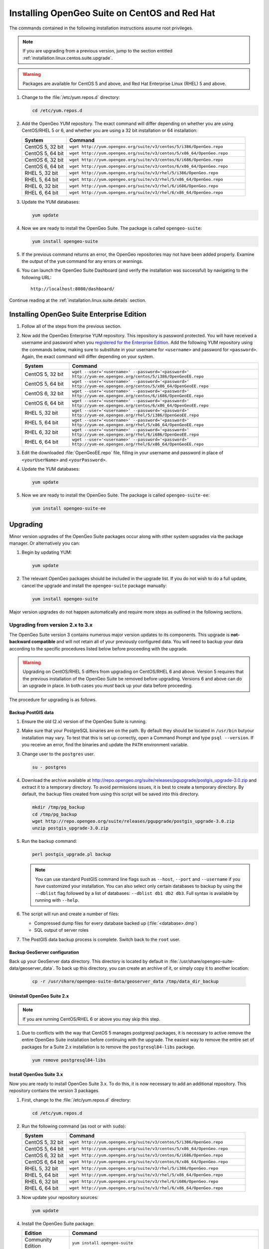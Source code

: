 .. _installation.linux.centos.suite:

Installing OpenGeo Suite on CentOS and Red Hat
==============================================

The commands contained in the following installation instructions assume root privileges. 

.. note:: If you are upgrading from a previous version, jump to the section entitled :ref:`installation.linux.centos.suite.upgrade`.

.. warning:: Packages are available for CentOS 5 and above, and Red Hat Enterprise Linux (RHEL) 5 and above.

#. Change to the :file:`/etc/yum.repos.d` directory:

   .. code-block:: bash

      cd /etc/yum.repos.d

#. Add the OpenGeo YUM repository.  The exact command will differ depending on whether you are using CentOS/RHEL 5 or 6, and whether you are using a 32 bit installation or 64 installation:

   .. list-table::
      :widths: 20 80
      :header-rows: 1

      * - System
        - Command
      * - CentOS 5, 32 bit
        - ``wget http://yum.opengeo.org/suite/v3/centos/5/i386/OpenGeo.repo``
      * - CentOS 5, 64 bit
        - ``wget http://yum.opengeo.org/suite/v3/centos/5/x86_64/OpenGeo.repo``
      * - CentOS 6, 32 bit
        - ``wget http://yum.opengeo.org/suite/v3/centos/6/i686/OpenGeo.repo``
      * - CentOS 6, 64 bit
        - ``wget http://yum.opengeo.org/suite/v3/centos/6/x86_64/OpenGeo.repo``
      * - RHEL 5, 32 bit
        - ``wget http://yum.opengeo.org/suite/v3/rhel/5/i386/OpenGeo.repo``
      * - RHEL 5, 64 bit
        - ``wget http://yum.opengeo.org/suite/v3/rhel/5/x86_64/OpenGeo.repo``
      * - RHEL 6, 32 bit
        - ``wget http://yum.opengeo.org/suite/v3/rhel/6/i686/OpenGeo.repo``
      * - RHEL 6, 64 bit
        - ``wget http://yum.opengeo.org/suite/v3/rhel/6/x86_64/OpenGeo.repo``

#. Update the YUM databases:

   .. code-block:: bash

      yum update

#. Now we are ready to install the OpenGeo Suite.  The package is called ``opengeo-suite``:

   .. code-block:: bash

      yum install opengeo-suite

#. If the previous command returns an error, the OpenGeo repositories may not have been added properly. Examine the output of the ``yum`` command for any errors or warnings.

#. You can launch the OpenGeo Suite Dashboard (and verify the installation was successful) by navigating to the following URL::

      http://localhost:8080/dashboard/

Continue reading at the :ref:`installation.linux.suite.details` section.

.. _installation.linux.ubuntu.suite.ee:

Installing OpenGeo Suite Enterprise Edition
-------------------------------------------

#. Follow all of the steps from the previous section.

#. Now add the OpenGeo Enterprise YUM repository.  This repository is password protected.  You will have received a username and password when you `registered for the Enterprise Edition <http://opengeo.org/products/suite/register/>`_.  Add the following YUM repository using the commands below, making sure to substitute in your username for ``<username>`` and password for ``<password>``.  Again, the exact command will differ depending on your system.

   .. list-table::
      :widths: 20 80
      :header-rows: 1

      * - System
        - Command
      * - CentOS 5, 32 bit
        - ``wget --user='<username>' --password='<password>' http://yum-ee.opengeo.org/centos/5/i386/OpenGeoEE.repo``
      * - CentOS 5, 64 bit
        - ``wget --user='<username>' --password='<password>' http://yum-ee.opengeo.org/centos/5/x86_64/OpenGeoEE.repo``
      * - CentOS 6, 32 bit
        - ``wget --user='<username>' --password='<password>' http://yum-ee.opengeo.org/centos/6/i686/OpenGeoEE.repo``
      * - CentOS 6, 64 bit
        - ``wget --user='<username>' --password='<password>' http://yum-ee.opengeo.org/centos/6/x86_64/OpenGeoEE.repo``
      * - RHEL 5, 32 bit
        - ``wget --user='<username>' --password='<password>' http://yum-ee.opengeo.org/rhel/5/i386/OpenGeoEE.repo``
      * - RHEL 5, 64 bit
        - ``wget --user='<username>' --password='<password>' http://yum-ee.opengeo.org/rhel/5/x86_64/OpenGeoEE.repo``
      * - RHEL 6, 32 bit
        - ``wget --user='<username>' --password='<password>' http://yum-ee.opengeo.org/rhel/6/i686/OpenGeoEE.repo``
      * - RHEL 6, 64 bit
        - ``wget --user='<username>' --password='<password>' http://yum-ee.opengeo.org/rhel/6/x86_64/OpenGeoEE.repo``

#. Edit the downloaded :file:`OpenGeoEE.repo` file, filling in your username and password in place of ``<yourUserName>`` and ``<yourPassword>``.

#. Update the YUM databases:

   .. code-block:: bash

      yum update

#. Now we are ready to install the OpenGeo Suite.  The package is called ``opengeo-suite-ee``:

   .. code-block:: bash

      yum install opengeo-suite-ee

.. _installation.linux.centos.suite.upgrade:

Upgrading
---------

Minor version upgrades of the OpenGeo Suite packages occur along with other system upgrades via the package manager. Or alternatively you can:

#. Begin by updating YUM:

   .. code-block:: bash

      yum update

#. The relevant OpenGeo packages should be included in the upgrade list. If you do not wish to do a full update, cancel the upgrade and install the ``opengeo-suite`` package manually:

   .. code-block:: bash

      yum install opengeo-suite

Major version upgrades do not happen automatically and require more steps as outlined in the following sections.

.. _installation.linux.centos.suite.upgrade.v3:

Upgrading from version 2.x to 3.x
~~~~~~~~~~~~~~~~~~~~~~~~~~~~~~~~~

The OpenGeo Suite version 3 contains numerous major version updates to its components.  This upgrade is **not-backward compatible** and will not retain all of your previously configured data. You will need to backup your data according to the specific procedures listed below before proceeding with the upgrade. 

.. warning:: Upgrading on CentOS/RHEL 5 differs from upgrading on CentOS/RHEL 6 and above. Version 5 requires that the previous installation of the OpenGeo Suite be removed before upgrading. Versions 6 and above can do an upgrade in place. In both cases you *must* back up your data before proceeding. 

The procedure for upgrading is as follows.

Backup PostGIS data
^^^^^^^^^^^^^^^^^^^

#. Ensure the old (2.x) version of the OpenGeo Suite is running.
 
#. Make sure that your PostgreSQL binaries are on the path.  By default they should be located in ``/usr/bin`` butyour installation may vary.  To test that this is set up correctly, open a Command Prompt and type ``psql --version``.  If you receive an error, find the binaries and update the ``PATH`` environment variable.

#. Change user to the ``postgres`` user.

   .. code-block:: console
      
      su - postgres

#. Download the archive available at http://repo.opengeo.org/suite/releases/pgupgrade/postgis_upgrade-3.0.zip and extract it to a temporary directory.  To avoid permissions issues, it is best to create a temporary directory.  By default, the backup files created from using this script will be saved into this directory.

   .. code-block:: console

      mkdir /tmp/pg_backup
      cd /tmp/pg_backup
      wget http://repo.opengeo.org/suite/releases/pgupgrade/postgis_upgrade-3.0.zip
      unzip postgis_upgrade-3.0.zip

#. Run the backup command:

   .. code-block:: console

      perl postgis_upgrade.pl backup

   .. note:: You can use standard PostGIS command line flags such as ``--host``, ``--port`` and ``--username`` if you have customized your installation.  You can also select only certain databases to backup by using the ``--dblist`` flag followed by a list of databases:  ``--dblist db1 db2 db3``.  Full syntax is available by running with ``--help``.

#. The script will run and create a number of files:

   * Compressed dump files for every database backed up (:file:`<database>.dmp`)
   * SQL output of server roles

#. The PostGIS data backup process is complete.  Switch back to the ``root`` user.

Backup GeoServer configuration
^^^^^^^^^^^^^^^^^^^^^^^^^^^^^^

Back up your GeoServer data directory.  This directory is located by default in :file:`/usr/share/opengeo-suite-data/geoserver_data`.  To back up this directory, you can create an archive of it, or simply copy it to another location:

  .. code-block:: console

     cp -r /usr/share/opengeo-suite-data/geoserver_data /tmp/data_dir_backup

Uninstall OpenGeo Suite 2.x
^^^^^^^^^^^^^^^^^^^^^^^^^^^

.. note:: If you are running CentOS/RHEL 6 or above you may skip this step.

#. Due to conflicts with the way that CentOS 5 manages postgresql packages, it is necessary to active remove the entire OpenGeo Suite installation before continuing with the upgrade. The easiest way to remove the entire set of packages for a Suite 2.x installation is to remove the ``postgresql84-libs`` package.

   .. code-block:: console

      yum remove postgresql84-libs

Install OpenGeo Suite 3.x
^^^^^^^^^^^^^^^^^^^^^^^^^

Now you are ready to install OpenGeo Suite 3.x.  To do this, it is now necessary to add an additional repository.  This repository contains the version 3 packages.

#. First, change to the :file:`/etc/yum.repos.d` directory:

   .. code-block:: bash

      cd /etc/yum.repos.d

#. Run the following command (as root or with ``sudo``):

   .. list-table::
      :widths: 20 80
      :header-rows: 1

      * - System
        - Command
      * - CentOS 5, 32 bit
        - ``wget http://yum.opengeo.org/suite/v3/centos/5/i386/OpenGeo.repo``
      * - CentOS 5, 64 bit
        - ``wget http://yum.opengeo.org/suite/v3/centos/5/x86_64/OpenGeo.repo``
      * - CentOS 6, 32 bit
        - ``wget http://yum.opengeo.org/suite/v3/centos/6/i686/OpenGeo.repo``
      * - CentOS 6, 64 bit
        - ``wget http://yum.opengeo.org/suite/v3/centos/6/x86_64/OpenGeo.repo``
      * - RHEL 5, 32 bit
        - ``wget http://yum.opengeo.org/suite/v3/rhel/5/i386/OpenGeo.repo``
      * - RHEL 5, 64 bit
        - ``wget http://yum.opengeo.org/suite/v3/rhel/5/x86_64/OpenGeo.repo``
      * - RHEL 6, 32 bit
        - ``wget http://yum.opengeo.org/suite/v3/rhel/6/i686/OpenGeo.repo``
      * - RHEL 6, 64 bit
        - ``wget http://yum.opengeo.org/suite/v3/rhel/6/x86_64/OpenGeo.repo``

#. Now update your repository sources:

   .. code-block:: console

      yum update

#. Install the OpenGeo Suite package:

   .. list-table::
      :widths: 20 80
      :header-rows: 1

      * - Edition
        - Command
      * - Community Edition
        - ``yum install opengeo-suite``
      * - Enterprise Edition
        - ``yum install opengeo-suite-ee``


Restore PostGIS data
^^^^^^^^^^^^^^^^^^^^

#. Ensure the newly-upgraded OpenGeo Suite is running.

#. Change to the postgres user and restore your PostGIS data by running the script again:

   .. code-block:: console

      su - postgres
      cd /tmp/pg_backup
      perl postgis_upgrade.pl restore
      
   .. note:: As with the backup, standard PostGIS connection parameters may be used.  You can also select only certain databases to restore with the ``--dblist`` flag as detailed above.
   
#. Your databases and roles will be restored.  You can verify that the databases were created and data restored by running ``psql -l`` on the command line.

#. Switch back the ``root`` user.
   
Restore GeoServer configuration
^^^^^^^^^^^^^^^^^^^^^^^^^^^^^^^

.. note:: If you are running CentOS/RHEL 6 or above and did not uninstall Suite version 2 you may skip this step.

#. Stop tomcat and restore the GeoServer data directory to its original location.

   .. code-block:: console

      service tomcat stop
      rm -rf /usr/share/opengeo-suite-data/geoserver_data
      mv /tmp/data_dir_backup /usr/share/opengeo-suite-data/geoserver_data
      chown -R tomcat /usr/share/opengeo-suite-data/geoserver_data

#. Restart tomcat.

  .. code-block:: console

     service tomcat start

Continue reading at the :ref:`installation.linux.suite.details` section.

